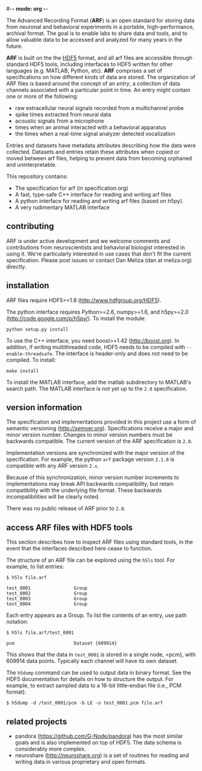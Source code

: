#-*- mode: org -*-
#+AUTHOR:    Dan Meliza
#+EMAIL:     dan||meliza.org
#+DATE: [2013-02-08 Fri]

The Advanced Recording Format (*ARF*) is an open standard for storing data from
neuronal and behavioral experiments in a portable, high-performance, archival
format. The goal is to enable labs to share data and tools, and to allow
valuable data to be accessed and analyzed for many years in the future.

*ARF* is built on the the [[http://www.hdfgroup.org/HDF5/][HDF5]] format, and all arf files are accessible through
standard HDF5 tools, including interfaces to HDF5 written for other languages
(e.g. MATLAB, Python, etc). *ARF* comprises a set of specifications on how
different kinds of data are stored. The organization of ARF files is based
around the concept of an /entry/, a collection of data channels associated with
a particular point in time. An entry might contain one or more of the following:

+ raw extracellular neural signals recorded from a multichannel probe
+ spike times extracted from neural data
+ acoustic signals from a microphone
+ times when an animal interacted with a behavioral apparatus
+ the times when a real-time signal analyzer detected vocalization

Entries and datasets have metadata attributes describing how the data were
collected. Datasets and entries retain these attributes when copied or moved
between arf files, helping to prevent data from becoming orphaned and
uninterpretable.

This repository contains:

+ The specification for arf (in specification.org)
+ A fast, type-safe C++ interface for reading and writing arf files
+ A python interface for reading and writing arf files (based on h5py).
+ A very rudimentary MATLAB interface

** contributing

ARF is under active development and we welcome comments and contributions from
neuroscientists and behavioral biologist interested in using it. We're
particularly interested in use cases that don't fit the current specification.
Please post issues or contact Dan Meliza (dan at meliza.org) directly.

** installation

ARF files require HDF5>=1.8 (http://www.hdfgroup.org/HDF5).

The python interface requires Python>=2.6, numpy>=1.6, and h5py>=2.0
(http://code.google.com/p/h5py/). To install the module:

: python setup.py install

To use the C++ interface, you need boost>=1.42 (http://boost.org). In addition,
if writing multithreaded code, HDF5 needs to be compiled with
=--enable-threadsafe=. The interface is header-only and does not need to be
compiled. To install:

: make install

To install the MATLAB interface, add the matlab subdirectory to MATLAB's search
path. The MATLAB interface is not yet up to the =2.0= specification.

** version information

The specification and implementations provided in this project use a form of
semantic versioning (http://semver.org). Specifications receive a major and
minor version number. Changes to minor version numbers must be backwards
compatible. The current version of the ARF specification is =2.0=.

Implementation versions are synchronized with the major version of the specification.
For example, the python =arf= package version =2.1.0= is compatible with any ARF
version =2.x=.

Because of this synchronization, minor version number increments to
implementations may break API backwards compatibility, but retain compatibility
with the underlying file format.  These backwards incompatibilities will be
clearly noted.

There was no public release of ARF prior to =2.0=.

** access ARF files with HDF5 tools

This section describes how to inspect ARF files using standard tools, in the
event that the interfaces described here cease to function.

The structure of an ARF file can be explored using the =h5ls= tool. For example,
to list entries:

: $ h5ls file.arf

: test_0001                Group
: test_0002                Group
: test_0003                Group
: test_0004                Group

Each entry appears as a Group. To list the contents of an entry, use path
notation:

: $ h5ls file.arf/test_0001

: pcm                      Dataset {609914}

This shows that the data in =test_0001= is stored in a single node, =pcm}, with
609914 data points. Typically each channel will have its own dataset.

The =h5dump= command can be used to output data in binary format. See the HDF5
documentation for details on how to structure the output. For example, to
extract sampled data to a 16-bit little-endian file (i.e., PCM format):

: $ h5dump -d /test_0001/pcm -b LE -o test_0001.pcm file.arf

** related projects

+ pandora (https://github.com/G-Node/pandora) has the most similar goals and
  is also implemented on top of HDF5. The data schema is considerably more complex.
+ neuroshare (http://neuroshare.org) is a set of routines for reading and
  writing data in various proprietary and open formats.


